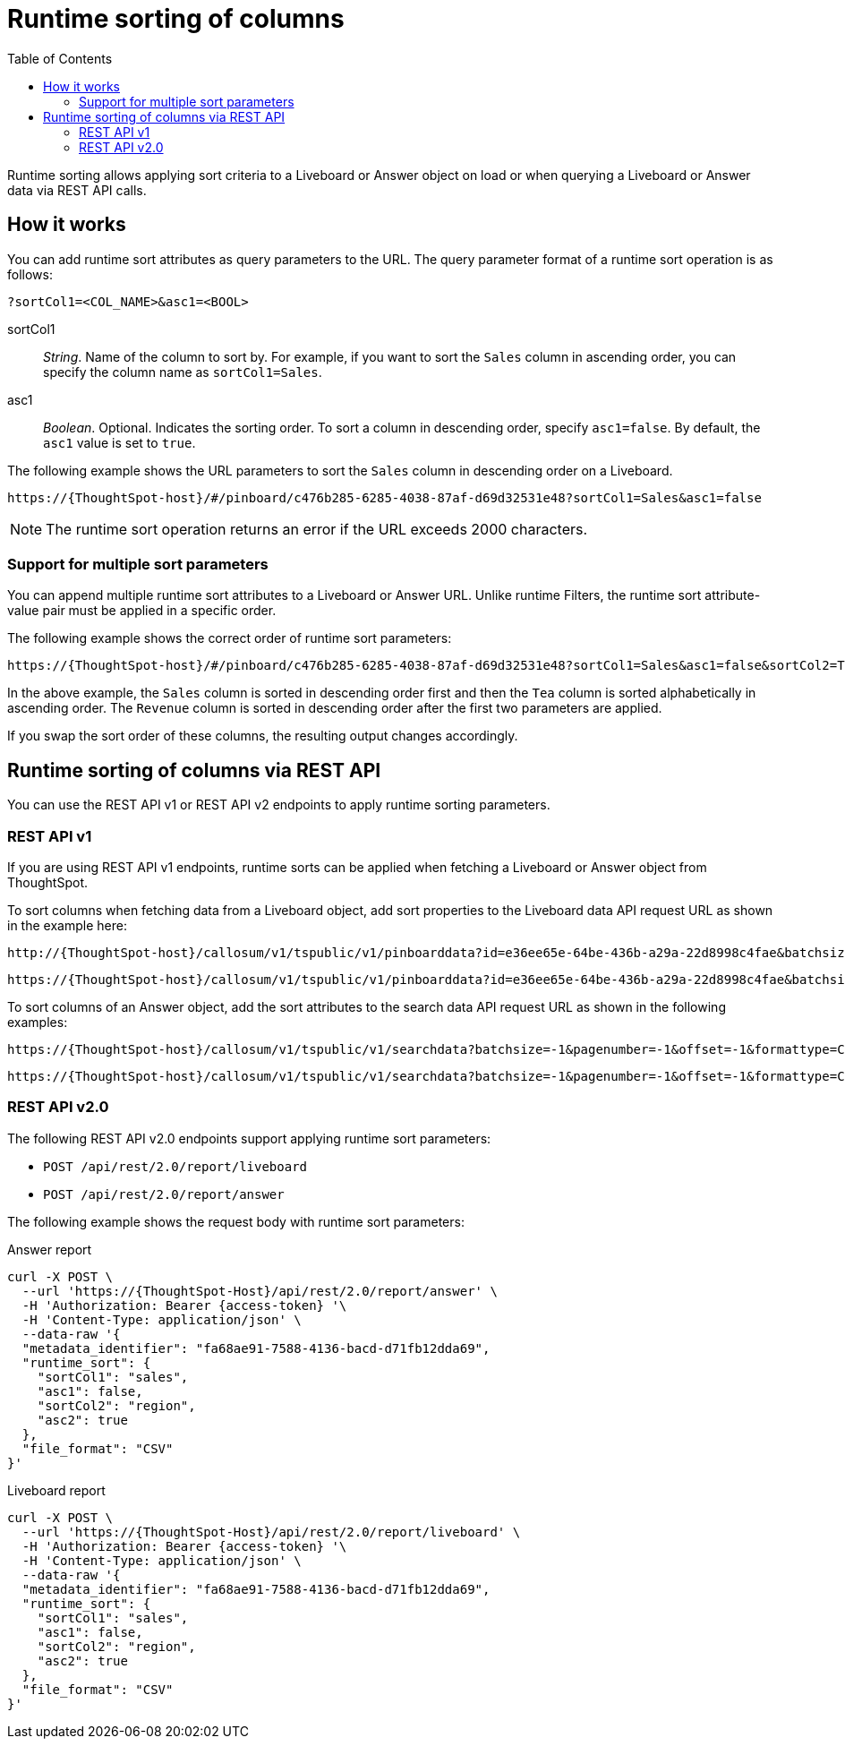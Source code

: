 = Runtime sorting of columns
:toc: true
:toclevels: 2

:page-title: Runtime sorting
:page-pageid: runtime-sort
:page-description: Use runtime parameters to sort data on a Liveboard visualization or Answer object.

Runtime sorting allows applying sort criteria to a Liveboard or Answer object on load or when querying a Liveboard or Answer data via REST API calls.

== How it works

You can add runtime sort attributes as query parameters to the URL. The query parameter format of a runtime sort operation is as follows:

----
?sortCol1=<COL_NAME>&asc1=<BOOL>
----

sortCol1::
__String__. Name of the column to sort by. For example, if you want to sort the `Sales` column in ascending order, you can specify the column name as `sortCol1=Sales`.

asc1::
__Boolean__. Optional. Indicates the sorting order. To sort a column in descending order, specify `asc1=false`. By default, the `asc1` value is set to `true`.

The following example shows the URL parameters to sort the `Sales` column in descending order on a Liveboard.

----
https://{ThoughtSpot-host}/#/pinboard/c476b285-6285-4038-87af-d69d32531e48?sortCol1=Sales&asc1=false
----


[NOTE]
====
The runtime sort operation returns an error if the URL exceeds 2000 characters.
====

=== Support for multiple sort parameters

You can append multiple runtime sort attributes to a Liveboard or Answer URL. Unlike runtime Filters, the runtime sort attribute-value pair must be applied in a specific order.

The following example shows the correct order of runtime sort parameters:
----
https://{ThoughtSpot-host}/#/pinboard/c476b285-6285-4038-87af-d69d32531e48?sortCol1=Sales&asc1=false&sortCol2=Tea&sortCol3=Revenue&asc3=false
----

In the above example, the `Sales` column is sorted in descending order first and then the `Tea` column is sorted alphabetically in ascending order. The `Revenue` column is sorted in descending order after the first two parameters are applied.

If you swap the sort order of these columns, the resulting output changes accordingly.

== Runtime sorting of columns via REST API

You can use the REST API v1 or REST API v2 endpoints to apply runtime sorting parameters.

=== REST API v1

If you are using REST API v1 endpoints, runtime sorts can be applied when fetching a Liveboard or Answer object from ThoughtSpot.

To sort columns when fetching data from a Liveboard object, add sort properties to the Liveboard data API request URL as shown in the example here:

----
http://{ThoughtSpot-host}/callosum/v1/tspublic/v1/pinboarddata?id=e36ee65e-64be-436b-a29a-22d8998c4fae&batchsize=-1&pagenumber=-1&offset=-1&formattype=COMPACT&sortCol1=Sales&asc1=false
----
----
https://{ThoughtSpot-host}/callosum/v1/tspublic/v1/pinboarddata?id=e36ee65e-64be-436b-a29a-22d8998c4fae&batchsize=-1&pagenumber=-1&offset=-1&formattype=COMPACT&sortCol1=Sales&asc1=false&sortCol2=Tea
----

To sort columns of an Answer object, add the sort attributes to the search data API request URL as shown in the following examples:
----
https://{ThoughtSpot-host}/callosum/v1/tspublic/v1/searchdata?batchsize=-1&pagenumber=-1&offset=-1&formattype=COMPACT&sortCol1=Sales&asc1=false
----

----
https://{ThoughtSpot-host}/callosum/v1/tspublic/v1/searchdata?batchsize=-1&pagenumber=-1&offset=-1&formattype=COMPACT&sortCol1=Sales&asc1=false&sortCol2=Tea
----

=== REST API v2.0

The following REST API v2.0 endpoints support applying runtime sort parameters:

* `POST /api/rest/2.0/report/liveboard`
* `POST /api/rest/2.0/report/answer`

The following example shows the request body with runtime sort parameters:

.Answer report

[source,cURL]
----
curl -X POST \
  --url 'https://{ThoughtSpot-Host}/api/rest/2.0/report/answer' \
  -H 'Authorization: Bearer {access-token} '\
  -H 'Content-Type: application/json' \
  --data-raw '{
  "metadata_identifier": "fa68ae91-7588-4136-bacd-d71fb12dda69",
  "runtime_sort": {
    "sortCol1": "sales",
    "asc1": false,
    "sortCol2": "region",
    "asc2": true
  },
  "file_format": "CSV"
}'
----

.Liveboard report

[source,cURL]
----
curl -X POST \
  --url 'https://{ThoughtSpot-Host}/api/rest/2.0/report/liveboard' \
  -H 'Authorization: Bearer {access-token} '\
  -H 'Content-Type: application/json' \
  --data-raw '{
  "metadata_identifier": "fa68ae91-7588-4136-bacd-d71fb12dda69",
  "runtime_sort": {
    "sortCol1": "sales",
    "asc1": false,
    "sortCol2": "region",
    "asc2": true
  },
  "file_format": "CSV"
}'
----
